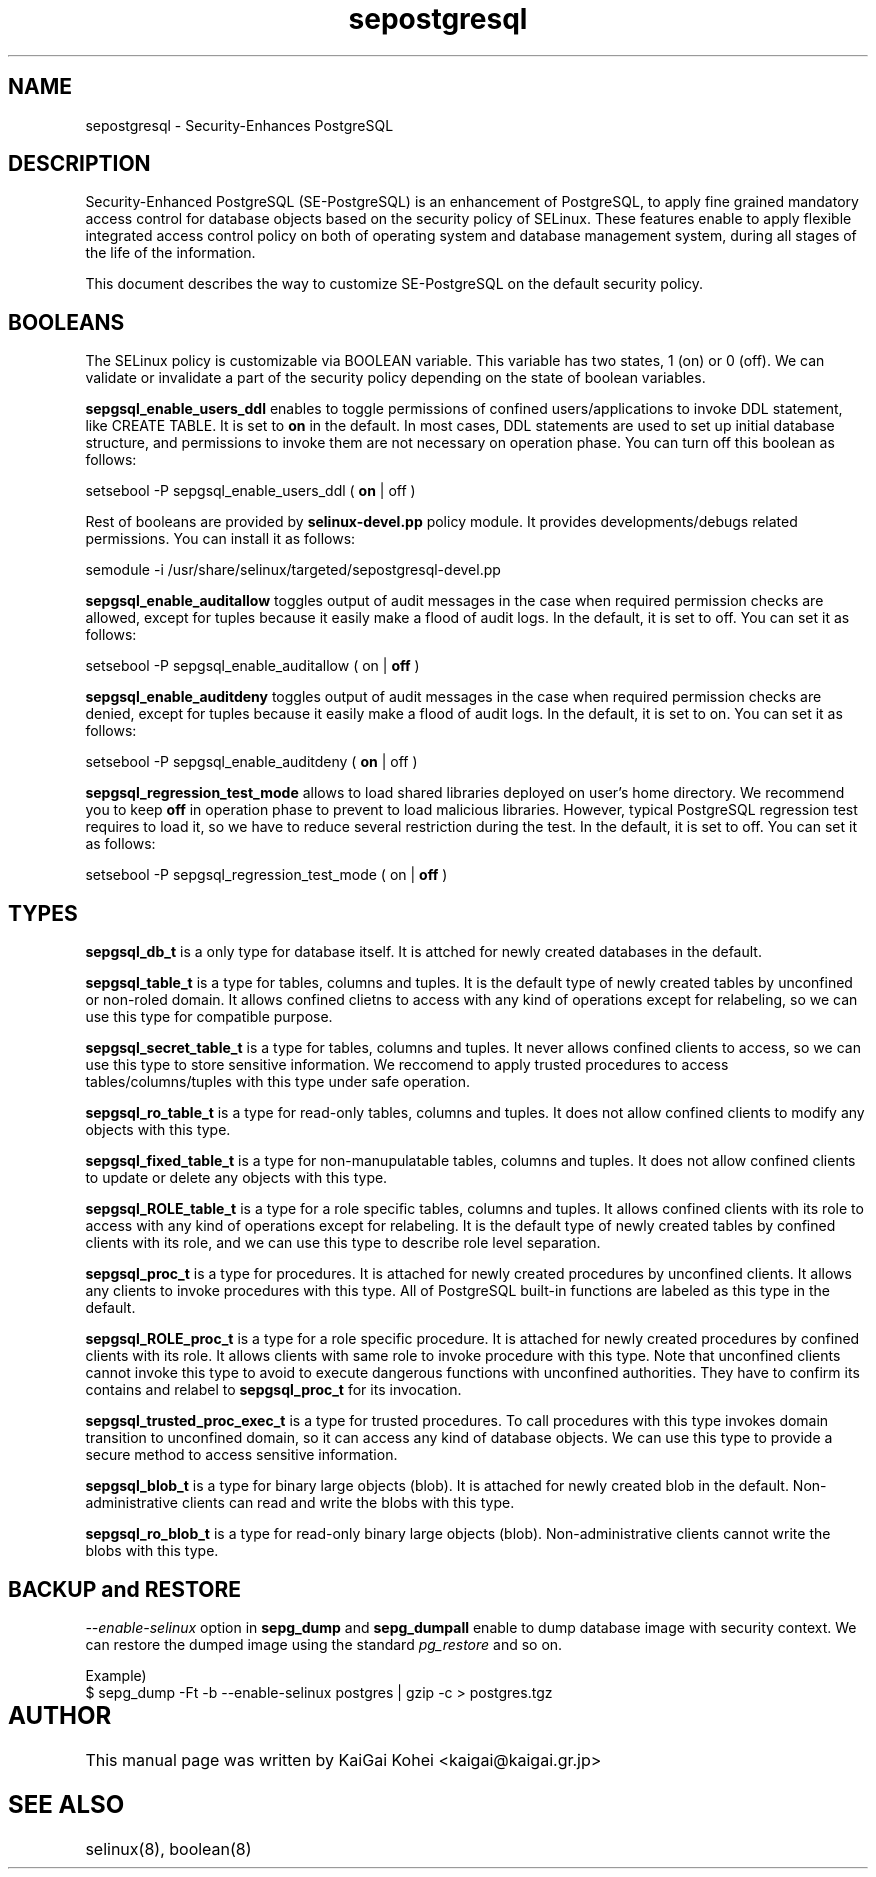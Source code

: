 .TH "sepostgresql" "8" "Jul 15 2007" "kaigai@kaigai.gr.jp" "Security-Enhanced PostgreSQL"

.SH "NAME"
sepostgresql \- Security-Enhances PostgreSQL

.SH "DESCRIPTION"
Security-Enhanced PostgreSQL (SE-PostgreSQL) is an enhancement of PostgreSQL,
to apply fine grained mandatory access control for database objects based on
the security policy of SELinux. 
These features enable to apply flexible integrated access control policy
on both of operating system and database management system, during all
stages of the life of the information.
.PP
This document describes the way to customize SE-PostgreSQL on the default
security policy.

.SH "BOOLEANS"
The SELinux policy is customizable via BOOLEAN variable. This variable has
two states, 1 (on) or 0 (off). We can validate or invalidate a part of the
security policy depending on the state of boolean variables.

\fBsepgsql_enable_users_ddl\fP enables to toggle permissions of confined
users/applications to invoke DDL statement, like CREATE TABLE. It is set to
\fBon\fP in the default.
In most cases, DDL statements are used to set up initial database structure,
and permissions to invoke them are not necessary on operation phase.
You can turn off this boolean as follows:

.EX
setsebool -P sepgsql_enable_users_ddl ( \fBon\fP | off )
.EE

Rest of booleans are provided by \fBselinux-devel.pp\fP policy module.
It provides developments/debugs related permissions.
You can install it as follows:

.EX
semodule -i /usr/share/selinux/targeted/sepostgresql-devel.pp
.EE

\fBsepgsql_enable_auditallow\fP toggles output of audit messages in the case
when required permission checks are allowed, except for tuples because it
easily make a flood of audit logs.
In the default, it is set to off. You can set it as follows:

.EX
setsebool -P sepgsql_enable_auditallow ( on | \fBoff\fP )
.EE

\fBsepgsql_enable_auditdeny\fP toggles output of audit messages in the case
when required permission checks are denied, except for tuples because it
easily make a flood of audit logs.
In the default, it is set to on. You can set it as follows:

.EX
setsebool -P sepgsql_enable_auditdeny ( \fBon\fP | off )
.EE

\fBsepgsql_regression_test_mode\fP allows to load shared libraries deployed
on user's home directory. We recommend you to keep \fBoff\fP in operation
phase to prevent to load malicious libraries.
However, typical PostgreSQL regression test requires to load it, so we
have to reduce several restriction during the test.
In the default, it is set to off. You can set it as follows:

.EX
setsebool -P sepgsql_regression_test_mode ( on | \fBoff\fP )
.EE

.SH "TYPES"

\fBsepgsql_db_t\fP is a only type for database itself.
It is attched for newly created databases in the default.

\fBsepgsql_table_t\fP is a type for tables, columns and tuples.
It is the default type of newly created tables by unconfined or
non-roled domain. It allows confined clietns to access with any
kind of operations except for relabeling, so we can use this type
for compatible purpose.

\fBsepgsql_secret_table_t\fP is a type for tables, columns and tuples.
It never allows confined clients to access, so we can use this type
to store sensitive information. We reccomend to apply trusted procedures
to access tables/columns/tuples with this type under safe operation.

\fBsepgsql_ro_table_t\fP is a type for read-only tables, columns and tuples.
It does not allow confined clients to modify any objects with this type.

\fBsepgsql_fixed_table_t\fP is a type for non-manupulatable tables, columns
and tuples. It does not allow confined clients to update or delete any
objects with this type.

\fBsepgsql_ROLE_table_t\fP is a type for a role specific tables, columns
and tuples. It allows confined clients with its role to access with any
kind of operations except for relabeling.
It is the default type of newly created tables by confined clients with
its role, and we can use this type to describe role level separation.

\fBsepgsql_proc_t\fP is a type for procedures.
It is attached for newly created procedures by unconfined clients.
It allows any clients to invoke procedures with this type.
All of PostgreSQL built-in functions are labeled as this type in the default.

\fBsepgsql_ROLE_proc_t\fP is a type for a role specific procedure.
It is attached for newly created procedures by confined clients with its role.
It allows clients with same role to invoke procedure with this type.
Note that unconfined clients cannot invoke this type to avoid to execute
dangerous functions with unconfined authorities. They have to confirm its
contains and relabel to \fBsepgsql_proc_t\fP for its invocation.

\fBsepgsql_trusted_proc_exec_t\fP is a type for trusted procedures.
To call procedures with this type invokes domain transition to
unconfined domain, so it can access any kind of database objects.
We can use this type to provide a secure method to access sensitive
information.

\fBsepgsql_blob_t\fP is a type for binary large objects (blob).
It is attached for newly created blob in the default.
Non-administrative clients can read and write the blobs with this type.

\fBsepgsql_ro_blob_t\fP is a type for read-only binary large objects (blob).
Non-administrative clients cannot write the blobs with this type.

.SH "BACKUP and RESTORE"
\fI--enable-selinux\fP option in \fBsepg_dump\fP and \fBsepg_dumpall\fP enable to dump database image with security context. We can restore the dumped image using the standard \fIpg_restore\fP and so on.

.EX
Example)
$ sepg_dump -Ft -b --enable-selinux postgres | gzip -c > postgres.tgz
.EE

.SH AUTHOR	
This manual page was written by KaiGai Kohei <kaigai@kaigai.gr.jp>

.SH "SEE ALSO"

selinux(8), boolean(8)

